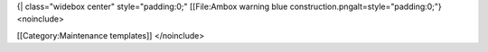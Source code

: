 {\| class="widebox center" style="padding:0;" [[File:Ambox warning blue
construction.pngalt=style="padding:0;"}<noinclude>

[[Category:Maintenance templates]] </noinclude>
